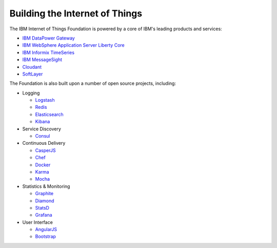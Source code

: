 ===============================================================================
Building the Internet of Things
===============================================================================

The IBM Internet of Things Foundation is powered by a core of IBM's leading products 
and services:

- `IBM DataPower Gateway`_
- `IBM WebSphere Application Server Liberty Core`_
- `IBM Informix TimeSeries`_
- `IBM MessageSight`_
- Cloudant_
- SoftLayer_
 
.. _IBM DataPower Gateway: http://www-03.ibm.com/software/products/en/datapower-gateway
.. _IBM WebSphere Application Server Liberty Core: http://www-03.ibm.com/software/products/en/appserv-was-liberty-core
.. _IBM Informix TimeSeries: http://www-01.ibm.com/software/data/informix/timeseries/
.. _IBM MessageSight: http://www-03.ibm.com/software/products/en/messagesight
.. _Cloudant: https://cloudant.com/
.. _SoftLayer: http://www.softlayer.com/


The Foundation is also built upon a number of open source projects, including:

- Logging

  - Logstash_
  - Redis_
  - Elasticsearch_
  - Kibana_
 
- Service Discovery

  - Consul_
 
- Continuous Delivery

  - CasperJS_
  - Chef_
  - Docker_
  - Karma_
  - Mocha_

- Statistics & Monitoring

  - Graphite_
  - Diamond_
  - StatsD_
  - Grafana_

- User Interface

  - AngularJS_
  - Bootstrap_


.. _Logstash: http://logstash.net/
.. _Redis: http://redis.io/
.. _Elasticsearch: http://www.elasticsearch.org/overview/elasticsearch/
.. _Kibana: http://www.elasticsearch.org/overview/kibana/
.. _Consul: https://consul.io/
.. _CasperJS: http://casperjs.org/
.. _Chef: https://www.chef.io/chef/
.. _Docker: https://www.docker.com/
.. _Karma: http://karma-runner.github.io/
.. _Mocha: http://mochajs.org/
.. _Graphite: https://github.com/graphite-project
.. _Diamond: https://github.com/BrightcoveOS/Diamond
.. _StatsD: https://github.com/etsy/statsd/
.. _Grafana: http://grafana.org/
.. _AngularJS: https://angularjs.org/
.. _Bootstrap: http://getbootstrap.com/

